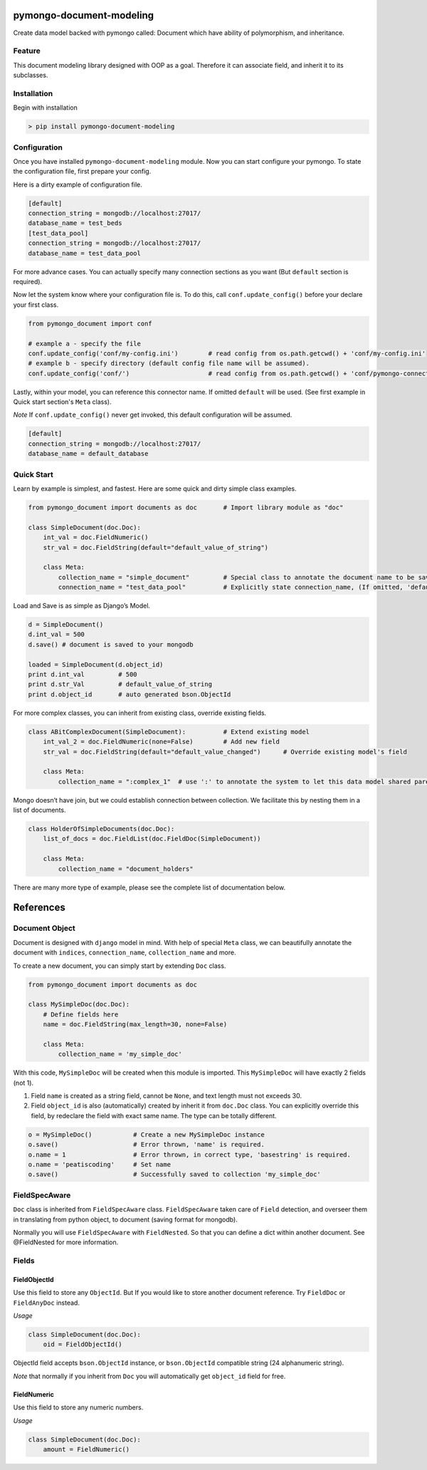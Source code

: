 pymongo-document-modeling
=========================

Create data model backed with pymongo called: Document which have
ability of polymorphism, and inheritance.

Feature
-------

This document modeling library designed with OOP as a goal. Therefore it
can associate field, and inherit it to its subclasses.

Installation
------------

Begin with installation

.. code:: python

    > pip install pymongo-document-modeling
    
Configuration
-------------

Once you have installed ``pymongo-document-modeling`` module. Now you 
can start configure your pymongo. To state the configuration file, first prepare your config.

Here is a dirty example of configuration file.

.. code:: python

    [default]
    connection_string = mongodb://localhost:27017/
    database_name = test_beds
    [test_data_pool]
    connection_string = mongodb://localhost:27017/
    database_name = test_data_pool

For more advance cases. You can actually specify many connection sections as you want 
(But ``default`` section is required).

Now let the system know where your configuration file is. To do this, call ``conf.update_config()`` 
before your declare your first class.

.. code:: python

    from pymongo_document import conf
    
    # example a - specify the file
    conf.update_config('conf/my-config.ini')        # read config from os.path.getcwd() + 'conf/my-config.ini'
    # example b - specify directory (default config file name will be assumed).
    conf.update_config('conf/')                     # read config from os.path.getcwd() + 'conf/pymongo-connectors.ini'
 
Lastly, within your model, you can reference this connector name. If omitted ``default`` will be used. 
(See first example in Quick start section's ``Meta`` class).

*Note* If ``conf.update_config()`` never get invoked, this default configuration will be assumed.

.. code:: python
    
    [default]
    connection_string = mongodb://localhost:27017/
    database_name = default_database

Quick Start
-----------

Learn by example is simplest, and fastest. Here are some quick and dirty
simple class examples.

.. code:: python
    
    from pymongo_document import documents as doc       # Import library module as "doc"

    class SimpleDocument(doc.Doc):
        int_val = doc.FieldNumeric()
        str_val = doc.FieldString(default="default_value_of_string")

        class Meta:
            collection_name = "simple_document"         # Special class to annotate the document name to be saved.
            connection_name = "test_data_pool"          # Explicitly state connection_name, (If omitted, 'default' will be used)

Load and Save is as simple as Django’s Model.

.. code:: python

    d = SimpleDocument()
    d.int_val = 500
    d.save() # document is saved to your mongodb

    loaded = SimpleDocument(d.object_id)
    print d.int_val         # 500
    print d.str_Val         # default_value_of_string
    print d.object_id       # auto generated bson.ObjectId

For more complex classes, you can inherit from existing class, override
existing fields.

.. code:: python

    class ABitComplexDocument(SimpleDocument):          # Extend existing model
        int_val_2 = doc.FieldNumeric(none=False)        # Add new field
        str_val = doc.FieldString(default="default_value_changed")      # Override existing model's field

        class Meta:
            collection_name = ":complex_1"  # use ':' to annotate the system to let this data model shared parent's collection

Mongo doesn’t have join, but we could establish connection between
collection. We facilitate this by nesting them in a list of documents.

.. code:: python

    class HolderOfSimpleDocuments(doc.Doc):
        list_of_docs = doc.FieldList(doc.FieldDoc(SimpleDocument))

        class Meta:
            collection_name = "document_holders"

There are many more type of example, please see the complete list of
documentation below.

References
==========

Document Object
---------------

Document is designed with ``django`` model in mind. With help of special
``Meta`` class, we can beautifully annotate the document with
``indices``, ``connection_name``, ``collection_name`` and more.

To create a new document, you can simply start by extending ``Doc`` class.

.. code:: python

    from pymongo_document import documents as doc

    class MySimpleDoc(doc.Doc):
        # Define fields here
        name = doc.FieldString(max_length=30, none=False)

        class Meta:
            collection_name = 'my_simple_doc'

With this code, ``MySimpleDoc`` will be created when this module is
imported. This ``MySimpleDoc`` will have exactly 2 fields (not 1).

1. Field ``name`` is created as a string field, cannot be ``None``, and
   text length must not exceeds 30.
2. Field ``object_id`` is also (automatically) created by inherit it
   from ``doc.Doc`` class. You can explicitly override this field, by
   redeclare the field with exact same name. The type can be totally
   different.

.. code:: python

    o = MySimpleDoc()           # Create a new MySimpleDoc instance
    o.save()                    # Error thrown, 'name' is required.
    o.name = 1                  # Error thrown, in correct type, 'basestring' is required.
    o.name = 'peatiscoding'     # Set name
    o.save()                    # Successfully saved to collection 'my_simple_doc'

FieldSpecAware
--------------

``Doc`` class is inherited from ``FieldSpecAware`` class. ``FieldSpecAware`` taken care 
of ``Field`` detection, and overseer them in translating from python object, to document 
(saving format for mongodb). 

Normally you will use ``FieldSpecAware`` with ``FieldNested``. So that you can define a 
dict within another document. See @FieldNested for more information.

Fields
------

FieldObjectId
~~~~~~~~~~~~~

Use this field to store any ``ObjectId``. But If you would like to store
another document reference. Try ``FieldDoc`` or ``FieldAnyDoc`` instead.

*Usage*

.. code:: python

    class SimpleDocument(doc.Doc):
        oid = FieldObjectId()

ObjectId field accepts ``bson.ObjectId`` instance, or ``bson.ObjectId``
compatible string (24 alphanumeric string).

*Note* that normally if you inherit from ``Doc`` you will automatically
get ``object_id`` field for free.

FieldNumeric
~~~~~~~~~~~~

Use this field to store any numeric numbers.

*Usage*

.. code:: python

    class SimpleDocument(doc.Doc):
        amount = FieldNumeric()